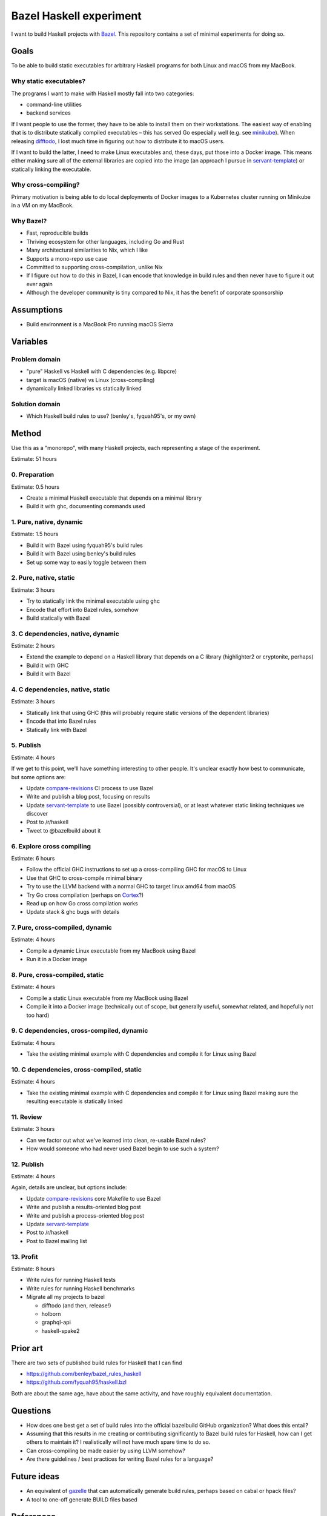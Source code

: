 ========================
Bazel Haskell experiment
========================

I want to build Haskell projects with Bazel_.
This repository contains a set of minimal experiments for doing so.

Goals
=====

To be able to build static executables for arbitrary Haskell programs for both Linux and macOS from my MacBook.

Why static executables?
-----------------------

The programs I want to make with Haskell mostly fall into two categories:

- command-line utilities
- backend services

If I want people to use the former, they have to be able to install them on their workstations.
The easiest way of enabling that is to distribute statically compiled executables –
this has served Go especially well (e.g. see minikube_).
When releasing difftodo_, I lost much time in figuring out how to distribute it to macOS users.

If I want to build the latter, I need to make Linux executables
and, these days, put those into a Docker image.
This means either making sure all of the external libraries are copied into the image
(an approach I pursue in `servant-template`_)
or statically linking the executable.

Why cross-compiling?
--------------------

Primary motivation is being able to do local deployments of Docker images
to a Kubernetes cluster
running on Minikube in a VM on my MacBook.

Why Bazel?
----------

* Fast, reproducible builds
* Thriving ecosystem for other languages, including Go and Rust
* Many architectural similarities to Nix, which I like
* Supports a mono-repo use case
* Committed to supporting cross-compilation, unlike Nix
* If I figure out how to do this in Bazel,
  I can encode that knowledge in build rules
  and then never have to figure it out ever again
* Although the developer community is tiny compared to Nix, it has the benefit of corporate sponsorship

Assumptions
===========

* Build environment is a MacBook Pro running macOS Sierra

Variables
=========

Problem domain
--------------

* "pure" Haskell vs Haskell with C dependencies (e.g. libpcre)
* target is macOS (native) vs Linux (cross-compiling)
* dynamically linked libraries vs statically linked

Solution domain
---------------

* Which Haskell build rules to use? (benley's, fyquah95's, or my own)

Method
======

Use this as a "monorepo", with many Haskell projects, each representing a stage of the experiment.

Estimate: 51 hours

0. Preparation
--------------

Estimate: 0.5 hours

- Create a minimal Haskell executable that depends on a minimal library
- Build it with ghc, documenting commands used

1. Pure, native, dynamic
------------------------

Estimate: 1.5 hours

- Build it with Bazel using fyquah95's build rules
- Build it with Bazel using benley's build rules
- Set up some way to easily toggle between them

2. Pure, native, static
-----------------------

Estimate: 3 hours

- Try to statically link the minimal executable using ghc
- Encode that effort into Bazel rules, somehow
- Build statically with Bazel

3. C dependencies, native, dynamic
----------------------------------

Estimate: 2 hours

- Extend the example to depend on a Haskell library that depends on a C library
  (highlighter2 or cryptonite, perhaps)
- Build it with GHC
- Build it with Bazel

4. C dependencies, native, static
---------------------------------

Estimate: 3 hours

- Statically link that using GHC
  (this will probably require static versions of the dependent libraries)
- Encode that into Bazel rules
- Statically link with Bazel

5. Publish
----------

Estimate: 4 hours

If we get to this point, we'll have something interesting to other people.
It's unclear exactly how best to communicate, but some options are:

- Update `compare-revisions`_ CI process to use Bazel
- Write and publish a blog post, focusing on results
- Update `servant-template`_ to use Bazel (possibly controversial),
  or at least whatever static linking techniques we discover
- Post to /r/haskell
- Tweet to @bazelbuild about it

6. Explore cross compiling
--------------------------

Estimate: 6 hours

- Follow the official GHC instructions to set up a cross-compiling GHC for macOS to Linux
- Use that GHC to cross-compile minimal binary
- Try to use the LLVM backend with a normal GHC to target linux amd64 from macOS
- Try Go cross compilation (perhaps on Cortex_?)
- Read up on how Go cross compilation works
- Update stack & ghc bugs with details

7. Pure, cross-compiled, dynamic
--------------------------------

Estimate: 4 hours

- Compile a dynamic Linux executable from my MacBook using Bazel
- Run it in a Docker image

8. Pure, cross-compiled, static
-------------------------------

Estimate: 4 hours

- Compile a static Linux executable from my MacBook using Bazel
- Compile it into a Docker image
  (technically out of scope, but generally useful, somewhat related, and hopefully not too hard)

9. C dependencies, cross-compiled, dynamic
------------------------------------------

Estimate: 4 hours

- Take the existing minimal example with C dependencies and compile it for Linux using Bazel

10. C dependencies, cross-compiled, static
------------------------------------------

Estimate: 4 hours

- Take the existing minimal example with C dependencies and compile it for Linux using Bazel
  making sure the resulting executable is statically linked

11. Review
----------

Estimate: 3 hours

* Can we factor out what we've learned into clean, re-usable Bazel rules?
* How would someone who had never used Bazel begin to use such a system?

12. Publish
-----------

Estimate: 4 hours

Again, details are unclear, but options include:

- Update `compare-revisions`_ core Makefile to use Bazel
- Write and publish a results-oriented blog post
- Write and publish a process-oriented blog post
- Update `servant-template`_
- Post to /r/haskell
- Post to Bazel mailing list

13. Profit
----------

Estimate: 8 hours

- Write rules for running Haskell tests
- Write rules for running Haskell benchmarks
- Migrate all my projects to bazel

  - difftodo (and then, release!)
  - holborn
  - graphql-api
  - haskell-spake2

Prior art
=========

There are two sets of published build rules for Haskell that I can find

* https://github.com/benley/bazel_rules_haskell
* https://github.com/fyquah95/haskell.bzl

Both are about the same age, have about the same activity, and have roughly equivalent documentation.

Questions
=========

* How does one best get a set of build rules into the official bazelbuild GitHub organization? What does this entail?
* Assuming that this results in me creating or contributing significantly to Bazel build rules for Haskell,
  how can I get others to maintain it? I realistically will not have much spare time to do so.
* Can cross-compiling be made easier by using LLVM somehow?
* Are there guidelines / best practices for writing Bazel rules for a language?

Future ideas
============

* An equivalent of gazelle_ that can automatically generate build rules, perhaps based on cabal or hpack files?
* A tool to one-off generate BUILD files based

References
==========

Static linking
--------------

* `Minimal example of static linking with Stack <https://github.com/jml/haskell-static-minimal-repro>`_
* `How can I create static executables on OS X with Stack? <https://stackoverflow.com/questions/39805657/how-can-i-create-static-executables-on-os-x-with-stack>`_
* `Build static Haskell executable with Nix <https://gist.github.com/teh/f4b45ba1ac46f0ae618c05739570d026>`_
* `Support for out of the box static linking <https://ghc.haskell.org/trac/ghc/ticket/10912>`_

Cross compiling
---------------

* `How to do cross-compilation with GHC <https://ghc.haskell.org/trac/ghc/wiki/Building/CrossCompiling>`_
* `Cross-compilation using Clang <https://clang.llvm.org/docs/CrossCompilation.html>`_

.. _bazel: https://bazel.build/
.. _`cross-compiling support`: https://github.com/bazelbuild/rules_go/issues/70
.. _gazelle: https://github.com/bazelbuild/rules_go#generating-build-files
.. _servant-template: https://github.com/jml/servant-template/
.. _minikube: https://github.com/kubernetes/minikube/
.. _difftodo: https://github.com/jml/difftodo/
.. _compare-revisions: https://github.com/weaveworks-experiments/compare-revisions
.. _cortex: https://github.com/weaveworks/cortex
